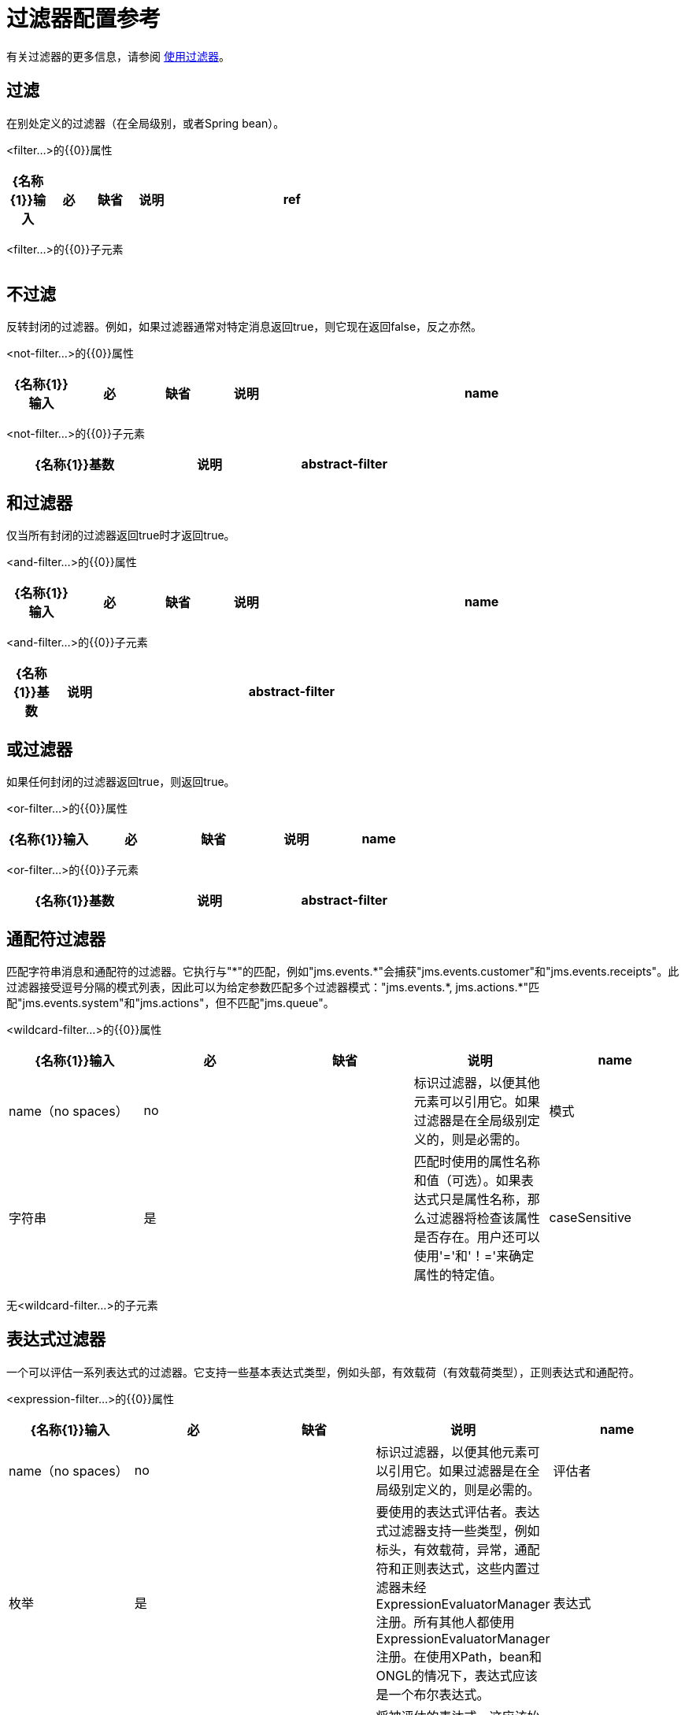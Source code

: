 = 过滤器配置参考
:keywords: anypoint studio, esb, filters, conditional, gates

有关过滤器的更多信息，请参阅 link:/mule-user-guide/v/3.2/using-filters[使用过滤器]。

== 过滤

在别处定义的过滤器（在全局级别，或者Spring bean）。

<filter...>的{​​{0}}属性

[%header,cols="10,10,10,10,60",width=60%]
|===
| {名称{1}}输入 |必 |缺省 |说明
| ref  |字符串 |是 |   |要使用的过滤器的名称。
|===

<filter...>的{​​{0}}子元素

[%header,cols="3*",width=10%]
|===
| {名称{1}}基数 |说明
|===

== 不过滤

反转封闭的过滤器。例如，如果过滤器通常对特定消息返回true，则它现在返回false，反之亦然。

<not-filter...>的{​​{0}}属性

[%header,cols="10,10,10,10,60"]
|===
| {名称{1}}输入 |必 |缺省 |说明
| name  | name（no spaces） | no  |   |标识过滤器，以便其他元素可以引用它。如果过滤器是在全局级别定义的，则是必需的。
|===

<not-filter...>的{​​{0}}子元素

[%header,cols="3*",width=60%]
|===
| {名称{1}}基数 |说明
| abstract-filter  | 0..1  |过滤元素的占位符，用于控制处理哪些消息。
|===

== 和过滤器

仅当所有封闭的过滤器返回true时才返回true。

<and-filter...>的{​​{0}}属性

[%header,cols="10,10,10,10,60"]
|===
| {名称{1}}输入 |必 |缺省 |说明
| name  | name（no spaces） | no  |   |标识过滤器，以便其他元素可以引用它。如果过滤器是在全局级别定义的，则是必需的。
|===

<and-filter...>的{​​{0}}子元素

[%header,cols="10,10,80",width=70%]
|===
| {名称{1}}基数 |说明
| abstract-filter  | 2 .. *  |过滤元素的占位符，用于控制处理哪些消息。
|===

== 或过滤器

如果任何封闭的过滤器返回true，则返回true。

<or-filter...>的{​​{0}}属性

[%header,cols="5*"]
|===
| {名称{1}}输入 |必 |缺省 |说明
| name  | name（no spaces） | no  |   |标识过滤器，以便其他元素可以引用它。如果过滤器是在全局级别定义的，则是必需的。
|===

<or-filter...>的{​​{0}}子元素

[%header,cols="3*",width=60%]
|===
| {名称{1}}基数 |说明
| abstract-filter  | 2 .. *  |过滤元素的占位符，用于控制处理哪些消息。
|===

== 通配符过滤器

匹配字符串消息和通配符的过滤器。它执行与"\*"的匹配，例如"jms.events.*"会捕获"jms.events.customer"和"jms.events.receipts"。此过滤器接受逗号分隔的模式列表，因此可以为给定参数匹配多个过滤器模式："jms.events.\*, jms.actions.*"匹配"jms.events.system"和"jms.actions"，但不匹配"jms.queue"。

<wildcard-filter...>的{​​{0}}属性

[%header,cols="5*"]
|===
| {名称{1}}输入 |必 |缺省 |说明
| name  | name（no spaces） | no  |   |标识过滤器，以便其他元素可以引用它。如果过滤器是在全局级别定义的，则是必需的。
|模式 |字符串 |是 |   |匹配时使用的属性名称和值（可选）。如果表达式只是属性名称，那么过滤器将检查该属性是否存在。用户还可以使用'='和'！='来确定属性的特定值。
| caseSensitive  |布尔值 |否 | true  |如果为false，则比较忽略大小写。
|===

无<wildcard-filter...>的子元素



== 表达式过滤器

一个可以评估一系列表达式的过滤器。它支持一些基本表达式类型，例如头部，有效载荷（有效载荷类型），正则表达式和通配符。

<expression-filter...>的{​​{0}}属性

[%header,cols="5*"]
|===
| {名称{1}}输入 |必 |缺省 |说明
| name  | name（no spaces） | no  |   |标识过滤器，以便其他元素可以引用它。如果过滤器是在全局级别定义的，则是必需的。
|评估者 |枚举 |是 |   |要使用的表达式评估者。表达式过滤器支持一些类型，例如标头，有效载荷，异常，通配符和正则表达式，这些内置过滤器未经ExpressionEvaluatorManager注册。所有其他人都使用ExpressionEvaluatorManager注册。在使用XPath，bean和ONGL的情况下，表达式应该是一个布尔表达式。
|表达式 |字符串 |是 |   |将被评估的表达式。这应该始终是一个布尔表达式。表达式的语法将由正在使用的表达式语言决定。
| customEvaluator  | name（no spaces） | no  |   |如果评估器设置为自定义，则必须设置。如果要在此处使用自定义评估程序，则必须使用ExpressionEvaluatorManager进行注册。
| nullReturnsTrue  |布尔值 |否 |   |如果指定的表达式返回null，则过滤器是否应该返回true。
|===

无<expression-filter...>的子元素


== 正则表达式过滤器

将字符串消息与正则表达式匹配的过滤器。使用Java正则表达式引擎（java.util.regex.Pattern）。

<regex-filter...>的{​​{0}}属性

[%header,cols="5*"]
|===
| {名称{1}}输入 |必 |缺省 |说明
| name  | name（no spaces） | no  |   |标识过滤器，以便其他元素可以引用它。如果过滤器是在全局级别定义的，则是必需的。
|模式 |字符串 |是 |   |匹配时使用的属性名称和值（可选）。如果表达式只是属性名称，那么过滤器将检查该属性是否存在。用户还可以使用'='和'！='来确定属性的特定值。
| flags  |字符串 |否 |   |用于编译模式的逗号分隔列表。有效值为CASE_INSENSITIVE，MULTILINE，DOTALL，UNICODE_CASE和CANON_EQ。
|===

无<regex-filter...>的子元素


== 消息属性过滤器

一个匹配消息属性的过滤器。这可能非常有用，因为消息属性表示有关来自底层传输的消息的所有元信息，所以对于通过HTTP接收的消息，您可以检查HTTP标头等。该模式应表示为键/值对，例如"propertyName=value"。如果你想比较多个属性，你可以使用And，Or和Not表达式的逻辑过滤器。默认情况下，比较区分大小写，您可以使用'caseSensitive'属性来覆盖。

<message-property-filter...>的{​​{0}}属性

[%header,cols="5*"]
|===
| {名称{1}}输入 |必 |缺省 |说明
| name  | name（no spaces） | no  |   |标识过滤器，以便其他元素可以引用它。如果过滤器是在全局级别定义的，则是必需的。
|模式 |字符串 |是 |   |匹配时使用的属性名称和值（可选）。如果表达式只是属性名称，那么过滤器将检查该属性是否存在。用户还可以使用'='和'！='来确定属性的特定值。
| caseSensitive  |布尔值 |否 | true  |如果为false，则比较忽略大小写。
|范围 |枚举 |否 |出站 |属性范围用于查找来自（默认值：出站）
|===

<message-property-filter...>的{​​{0}}子元素

[%header,cols="3*",width=60%]
|===
| {名称{1}}基数 |说明
|===

== 异常类型过滤器

与异常类型相匹配的过滤器。

<exception-type-filter...>的{​​{0}}属性

[%header,cols="5*"]
|===
| {名称{1}}输入 |必 |缺省 |说明
| name  | name（no spaces） | no  |   |标识过滤器，以便其他元素可以引用它。如果过滤器是在全局级别定义的，则是必需的。
| expectedType  |类名 |是 |   |比较中使用的期望类。
|===

无<exception-type-filter...>的子元素

== 有效负载类型过滤器

与有效负载类型相匹配的过滤器。

<payload-type-filter...>的{​​{0}}属性

[%header,cols="5*"]
|===
| {名称{1}}输入 |必 |缺省 |说明
| name  | name（no spaces） | no  |   |标识过滤器，以便其他元素可以引用它。如果过滤器是在全局级别定义的，则是必需的。
| expectedType  |类名 |是 |   |比较中使用的期望类。
|===

无<payload-type-filter...>的子元素


== 自定义过滤器

用户实施的过滤器。

<custom-filter...>的{​​{0}}属性

[%header,cols="5*"]
|===
| {名称{1}}输入 |必 |缺省 |说明
| name  | name（no spaces） | no  |   |标识过滤器，以便其他元素可以引用它。如果过滤器是在全局级别定义的，则是必需的。
|类 |类名 |否 |   | Filter接口的实现。
|===

<custom-filter...>的{​​{0}}子元素

[%header,cols="3*",width=60%]
|===
| {名称{1}}基数 |说明
| spring：property  | 0 .. *  |自定义配置的Spring样式属性元素。
|===

== 加密安全过滤器

提供基于密码的加密的过滤器。

<encryption-security-filter...>的{​​{0}}属性

[%header,cols="5*"]
|===
| {名称{1}}输入 |必 |缺省 |说明
| strategy-ref  |字符串 |否 |   |要使用的加密策略的名称。这应该使用顶层'security-manager'元素内的'password-encryption-strategy'元素进行配置。
|===

无<encryption-security-filter...>的子元素


